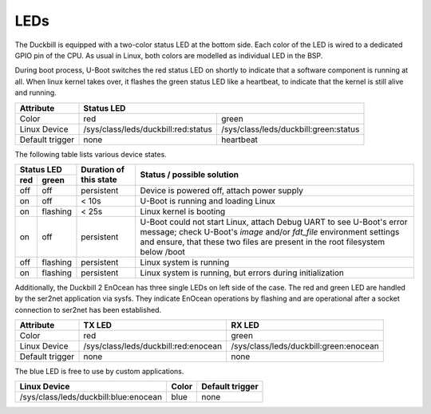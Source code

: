 LEDs
====

The Duckbill is equipped with a two-color status LED at the bottom side. Each color
of the LED is wired to a dedicated GPIO pin of the CPU. As usual in Linux, both colors
are modelled as individual LED in the BSP.

During boot process, U-Boot switches the red status LED on shortly to indicate that
a software component is running at all. When linux kernel takes over, it flashes
the green status LED like a heartbeat, to indicate that the kernel is still alive and
running.

+-----------------+-----------------------------------------------------------------------------+
| Attribute       | Status LED                                                                  |
+=================+=====================================+=======================================+
| Color           | red                                 | green                                 |
+-----------------+-------------------------------------+---------------------------------------+
| Linux Device    | /sys/class/leds/duckbill:red:status | /sys/class/leds/duckbill:green:status |
+-----------------+-------------------------------------+---------------------------------------+
| Default trigger | none                                | heartbeat                             |
+-----------------+-------------------------------------+---------------------------------------+

The following table lists various device states.

+---------------------+--------------------------+--------------------------------------------------+
| Status LED          | Duration of this state   | Status / possible solution                       |
+----------+----------+                          |                                                  |
| red      | green    |                          |                                                  |
+==========+==========+==========================+==================================================+
| off      | off      | persistent               | Device is powered off, attach power supply       |
+----------+----------+--------------------------+--------------------------------------------------+
| on       | off      | < 10s                    | U-Boot is running and loading Linux              |
+----------+----------+--------------------------+--------------------------------------------------+
| on       | flashing | < 25s                    | Linux kernel is booting                          |
+----------+----------+--------------------------+--------------------------------------------------+
| on       | off      | persistent               | U-Boot could not start Linux, attach Debug UART  |
|          |          |                          | to see U-Boot's error message;                   |
|          |          |                          | check U-Boot's *image* and/or *fdt_file*         |
|          |          |                          | environment settings and ensure, that these two  |
|          |          |                          | files are present in the root filesystem below   |
|          |          |                          | /boot                                            |
+----------+----------+--------------------------+--------------------------------------------------+
| off      | flashing | persistent               | Linux system is running                          |
+----------+----------+--------------------------+--------------------------------------------------+
| on       | flashing | persistent               | Linux system is running, but errors during       |
|          |          |                          | initialization                                   |
+----------+----------+--------------------------+--------------------------------------------------+

Additionally, the Duckbill 2 EnOcean has three single LEDs on left side of the case. The red and
green LED are handled by the ser2net application via sysfs. They indicate EnOcean operations
by flashing and are operational after a socket connection to ser2net has been established.

+-----------------+--------------------------------------+----------------------------------------+
| Attribute       | TX LED                               | RX LED                                 |
+=================+======================================+========================================+
| Color           | red                                  | green                                  |
+-----------------+--------------------------------------+----------------------------------------+
| Linux Device    | /sys/class/leds/duckbill:red:enocean | /sys/class/leds/duckbill:green:enocean |
+-----------------+--------------------------------------+----------------------------------------+
| Default trigger | none                                 | none                                   |
+-----------------+--------------------------------------+----------------------------------------+

The blue LED is free to use by custom applications.

+----------------------------------------+-------------+-----------------+
| Linux Device                           | Color       | Default trigger |
+========================================+=============+=================+
| /sys/class/leds/duckbill:blue:enocean  | blue        | none            |
+----------------------------------------+-------------+-----------------+




